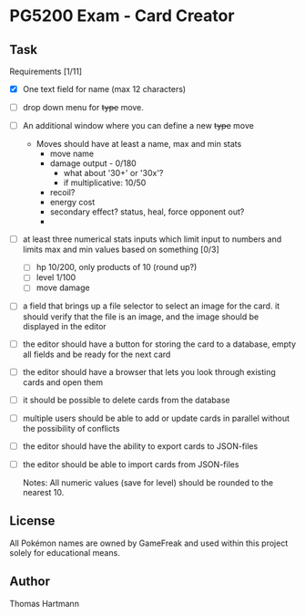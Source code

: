 * PG5200 Exam - Card Creator

**  Task
   Requirements [1/11]
   - [X] One text field for name (max 12 characters)
   - [ ] drop down menu for +type+ move.
   - [ ] An additional window where you can define a new +type+ move
     - Moves should have at least a name, max and min stats
       - move name
       - damage output - 0/180
         - what about '30+' or '30x'?
         - if multiplicative: 10/50
       - recoil?
       - energy cost
       - secondary effect? status, heal, force opponent out?
       -
   - [ ] at least three numerical stats inputs which limit input to numbers and limits max and min values based on something [0/3]
     - [ ] hp 10/200, only products of 10 (round up?)
     - [ ] level 1/100
     - [ ] move damage
   - [ ] a field that brings up a file selector to select an image for the card. it should verify that the file is an image, and the image should be displayed in the editor
   - [ ] the editor should have a button for storing the card to a database, empty all fields and be ready for the next card
   - [ ] the editor should have a browser that lets you look through existing cards and open them
   - [ ] it should be possible to delete cards from the database
   - [ ] multiple users should be able to add or update cards in parallel without the possibility of conflicts
   - [ ] the editor should have the ability to export cards to JSON-files
   - [ ] the editor should be able to import cards from JSON-files

     Notes:
      All numeric values (save for level) should be rounded to the nearest 10.


** License
 All Pokémon names are owned by GameFreak and used within this project solely for educational means.

** Author
 Thomas Hartmann
